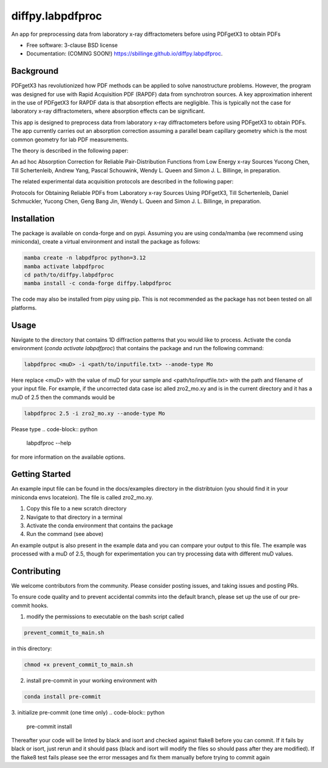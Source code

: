 =================
diffpy.labpdfproc
=================

.. image:: https://github.com/diffpy/diffpy.labpdfproc/actions/workflows/testing.yml/badge.svg
   :target: https://github.com/diffpy/diffpy.labpdfproc/actions/workflows/testing.yml


.. image:: https://img.shields.io/pypi/v/diffpy.labpdfproc.svg
        :target: https://pypi.python.org/pypi/diffpy.labpdfproc


An app for preprocessing data from laboratory x-ray diffractometers before using PDFgetX3 to obtain PDFs

* Free software: 3-clause BSD license
* Documentation: (COMING SOON!) https://sbillinge.github.io/diffpy.labpdfproc.

Background
----------

PDFgetX3 has revolutionized how PDF methods can be applied to solve nanostructure problems.  However, the program was designed for use with Rapid Acquisition PDF (RAPDF) data from synchrotron sources.  A key approximation inherent in the use of PDFgetX3 for RAPDF data is that absorption effects are negligible.  This is typically not the case for laboratory x-ray diffractometers, where absorption effects can be significant.

This app is designed to preprocess data from laboratory x-ray diffractometers before using PDFgetX3 to obtain PDFs.  The app currently carries out an absorption correction assuming a parallel beam capillary geometry which is the most common geometry for lab PDF measurements.

The theory is described in the following paper:

An ad hoc Absorption Correction for Reliable
Pair-Distribution Functions from Low Energy x-ray Sources
Yucong Chen, Till Schertenleib, Andrew Yang, Pascal Schouwink,
Wendy L. Queen and Simon J. L. Billinge, in preparation.

The related experimental data acquisition protocols are described in the following paper:

Protocols for Obtaining Reliable PDFs from Laboratory
x-ray Sources Using PDFgetX3,
Till Schertenleib, Daniel Schmuckler, Yucong Chen, Geng Bang Jin,
Wendy L. Queen and Simon J. L. Billinge, in preparation.

Installation
------------

The package is available on conda-forge and on pypi.  Assuming you are using conda/mamba (we recommend using miniconda), create a virtual environment and install the package as follows:

.. code-block:: python

   mamba create -n labpdfproc python=3.12
   mamba activate labpdfproc
   cd path/to/diffpy.labpdfproc
   mamba install -c conda-forge diffpy.labpdfproc

The code may also be installed from pipy using pip.  This is not recommended as the package has not been tested on all platforms.

Usage
-----

Navigate to the directory that contains 1D diffraction patterns that you would like to process.  Activate the conda environment (`conda activate labpdfproc`) that contains the package and run the following command:

.. code-block:: python

   labpdfproc <muD> -i <path/to/inputfile.txt> --anode-type Mo


Here replace <muD> with the value of muD for your sample and  <path/to/inputfile.txt> with the path and filename of your input file.  For example, if the uncorrected data case isc alled  zro2_mo.xy and is in the current directory and it has a muD of 2.5 then the commands would be

.. code-block:: python

   labpdfproc 2.5 -i zro2_mo.xy --anode-type Mo

Please type
.. code-block:: python

   labpdfproc --help

for more information on the available options.


Getting Started
---------------

An example input file can be found in the docs/examples directory in the distribtuion (you should find it in your miniconda envs locateion).  The file is called zro2_mo.xy.

1. Copy this file to a new scratch directory
2. Navigate to that directory in a terminal
3. Activate the conda environment that contains the package
4. Run the command (see above)

An example output is also present in the example data and you can compare your output to this file.  The example was processed with a muD of 2.5, though for experimentation you can try processing data with different muD values.

Contributing
------------
We welcome contributors from the community.  Please consider posting issues, and taking issues and posting PRs.

To ensure code quality and to prevent accidental commits into the default branch, please set up the use of our pre-commit
hooks.

1. modify the permissions to executable on the bash script called

.. code-block:: python

   prevent_commit_to_main.sh

in this directory:

.. code-block:: python

   chmod +x prevent_commit_to_main.sh

2. install pre-commit in your working environment with

.. code-block:: python

   conda install pre-commit

3. initialize pre-commit (one time only)
.. code-block:: python

   pre-commit install

Thereafter your code will be linted by black and isort and checked against flake8 before you can commit.
If it fails by black or isort, just rerun and it should pass (black and isort will modify the files so should
pass after they are modified).  If the flake8 test fails please see the error messages and fix them manually before
trying to commit again
